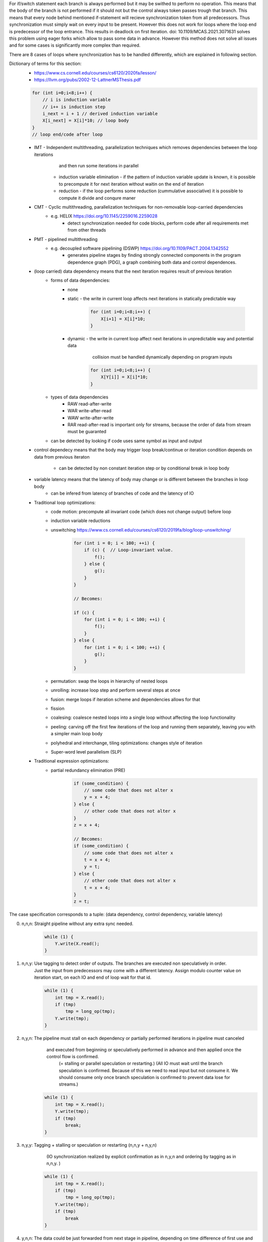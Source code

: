 For if/switch statement each branch is always performed but it may be swithed to perform no operation.
This means that the body of the branch is not performed if it should not but the control always token passes trough that branch.
This means that every node behind mentioned if-statement will recieve synchronization token from all predecessors.
Thus synchronization must simply wait on every input to be present.
However this does not work for loops where the loop end is predecessor of the loop entrance.
This results in deadlock on first iteration.
doi: 10.1109/MCAS.2021.3071631 solves this problem using eager forks which allow to pass some data in advance.
However this method does not solve all issues and for some cases is significantly more complex than required.

There are 8 cases of loops where synchronization has to be handled differently,
which are explained in following section.

Dictionary of terms for this section:
    * https://www.cs.cornell.edu/courses/cs6120/2020fa/lesson/
    * https://llvm.org/pubs/2002-12-LattnerMSThesis.pdf
    .. code-block:: C

              for (int i=0;i<8;i++) {
                  // i is induction variable
                  // i++ is induction step
                  i_next = i + 1 // derived induction variable
                  X[i_next] = X[i]*10; // loop body
              }
              // loop end/code after loop

    * IMT - Independent multithreading, parallelization techniques which removes dependencies between the loop iterations
            and then run some iterations in parallel
        * induction variable elimination - if the pattern of induction variable update is known, it is possible
          to precompute it for next iteration without waitin on the end of iteration
        * reduction - if the loop performs some reduction (cummulative associative) it is possible to compute it divide and conqure maner
    * CMT - Cyclic multithreading, parallelization techniques for non-removable loop-carried dependencies
       * e.g. HELIX https://doi.org/10.1145/2259016.2259028
            * detect synchronization needed for code blocks, perform code after all requirements met from other threads
    * PMT - pipelined multithreading
       * e.g. decoupled software pipelining (DSWP) https://doi.org/10.1109/PACT.2004.1342552
            * generates pipeline stages by finding strongly connected components in the program dependence graph (PDG),
              a graph combining both data and control dependences.
    * (loop carried) data dependency means that the next iteration requires result of previous iteration
        * forms of data dependencies:
            * none
            * static - the write in current loop affects next iterations in statically predictable way

                .. code-block:: C

                    for (int i=0;i<8;i++) {
                        X[i+1] = X[i]*10;
                    }

            * dynamic - the write in current loop affect next iterations in unpredictable way and potential data
                        collision must be handled dynamically depending on program inputs

                .. code-block:: C

                    for (int i=0;i<8;i++) {
                        X[Y[i]] = X[i]*10;
                    }

        * types of data dependencies
            * RAW read-after-write
            * WAR write-after-read
            * WAW write-after-write
            * RAR read-after-read is important only for streams, because the order of data from stream must be guaranted

        * can be detected by looking if code uses same symbol as input and output

    * control dependecy means that the body may trigger loop break/continue or iteration condition depends
      on data from previous iteraton
        * can be detected by non constant iteration step or by conditional break in loop body

    * variable latency means that the latency of body may change or is different between the branches in loop body
        * can be infered from latency of branches of code and the latency of IO

    * Traditional loop optimizations:
        * code motion: precompute all invariant code (which does not change output) before loop
        * induction variable reductions
        * unswitching https://www.cs.cornell.edu/courses/cs6120/2019fa/blog/loop-unswitching/

            .. code-block:: c

                for (int i = 0; i < 100; ++i) {
                    if (c) {  // Loop-invariant value.
                        f();
                    } else {
                        g();
                    }
                }

                // Becomes:

                if (c) {
                    for (int i = 0; i < 100; ++i) {
                        f();
                    }
                } else {
                    for (int i = 0; i < 100; ++i) {
                        g();
                    }
                }

        * permutation: swap the loops in hierarchy of nested loops
        * unrolling: increase loop step and perform several steps at once
        * fusion: merge loops if iteration scheme and dependencies allows for that
        * fission
        * coalesing: coalesce nested loops into a single loop without affecting the loop functionality
        * peeling: carving off the first few iterations of the loop and running them separately, leaving you with a simpler main loop body
        * polyhedral and interchange, tiling optimizations: changes style of iteration
        * Super-word level parallelism (SLP)

    * Traditional expression optimizations:
        * partial redundancy elimination (PRE)
            .. code-block:: c

                if (some_condition) {
                    // some code that does not alter x
                    y = x + 4;
                } else {
                    // other code that does not alter x
                }
                z = x + 4;

                // Becomes:
                if (some_condition) {
                    // some code that does not alter x
                    t = x + 4;
                    y = t;
                } else {
                    // other code that does not alter x
                    t = x + 4;
                }
                z = t;


The case specification corresponds to a tuple: (data dependency, control dependency, variable latency)

0. n,n,n: Straight pipeline without any extra sync needed.
    .. code-block:: C

        while (1) {
            Y.write(X.read();
        }

1. n,n,y: Use tagging to detect order of outputs. The branches are executed non speculatively in order.
    Just the input from predecessors may come with a different latency.
    Assign modulo counter value on iteration start, on each IO and end of loop wait for that id.

    .. code-block:: C

        while (1) {
            int tmp = X.read();
            if (tmp)
                tmp = long_op(tmp);
            Y.write(tmp);
        }

2. n,y,n: The pipeline must stall on each dependency or partially performed iterations in pipeline must canceled
        and executed from beginning or speculatively performed in advance and then applied once the control flow is confirmed.
         (= stalling or parallel speculation or restarting.)
         (All IO must wait until the branch speculation is confirmed. Because of this we need to read input
         but not consume it. We should consume only once branch speculation is confirmed to prevent data lose
         for streams.)

    .. code-block:: C

        while (1) {
            int tmp = X.read();
            Y.write(tmp);
            if (tmp)
                break;
        }

3. n,y,y: Tagging + stalling or speculation or restarting (n,n,y + n,y,n)
          (IO synchronization realized by explicit confirmation as in n,y,n and ordering by tagging as in n,n,y. )

    .. code-block:: C

        while (1) {
            int tmp = X.read();
            if (tmp)
                tmp = long_op(tmp);
            Y.write(tmp);
            if (tmp)
                break
        }


4. y,n,n: The data could be just forwarded from next stage in pipeline, depending on time difference of first use and last
         write for a variable this may require some waiting until data is available.

    .. code-block:: C

        int res = 0;
        while (1) {
            res += X.read();
            if (res == 10)
               res = 0;
        }

5. y,n,y: If nature of operations allows it (small enough latency, associative/cumulative op.) it is possible
         to construct a logic for speculation, otherwise the next iteration must wait on result of previous iteration.

    .. code-block:: C

        int res = 0;
        while (1) {
            res += X.read();
            if (res == 10)
               res = long_op(tmp);
        }

6. y,y,n: Same condition for speculation/waiting as in y,n,y. But the next iterations can be executed in advance if data dependency allows it.
         but the iteration result must not be applied unless its confirmed. If this variable latency happens because of IO it may be required
         to use cache/LSU to track on-cly transactions


    .. code-block:: C

        int res = 0;
        while (1) {
            int tmp = X.read();
            res += tmp;
            if (res == 10)
               break;
        }

7. y,y,y: The same as y,n,y and y,y,n plus the code after the loop also has to potentially wait on last iteration or be executed speculatively.

    .. code-block:: C

    .. code-block:: C

        int res = 0;
        while (1) {
            int tmp = X.read();
            res += tmp;
            if (res == 10)
               res = long_op(tmp);
               break;
        }

* Summarization:
    * data/control dependencies can be solved using:
        * forwarding: if the data is already available in the pipeline it can be just bypasses to a place where it is used.
        * stalling: if the domain of possible data would be too high and speculation or restarting would be too costly
        * restarting (speculative serial execution): if the probability of modification of variable si small, it is efficient to perform the dependent code and cancel
            the execution if the variable did not end up in predicted state.
        * speculative parallel execution: If the domain of possible values is small enough or the control branches are already present and idle.
        * All variants can be specified by a max degree of parallel speculative executions and max degree of speculation depth.
            * Forwarding is used naturally if possible
            * otherwise stalling is used when speculation parallelism is 1 and depth is 0
            * speculative serial execution if speculation parallelism is 1 and depth is >0, etc
        * traditional methods
            * Statically scheduled FSM
            * Scoreboard: no register renaming, limited out‐of‐order
            • Tomasulo (reservation stations - implicit renaming, extender register file - explicit renaming): copy‐based register renaming, full out‐of‐order
    * variable latency of internal sections of single pipeline is not problematic, but if the pipeline has some branching
      the output order from pipelines may come in statically unpredictable order.
      This issue can be solved by tagging, tagging assigns a sequential number to each input and output waits
      to a sorted sequence of outputs. This paradigm can be extended to arbitrary number of code branches.
      This however work only for a code segments without internal data/control dependencies.
      (The tagging is used to reconstruct a sequential access to a variables with dependencies.)
      The tagging also can be nested and is compatible with stalling/speculation/restarting.
    * The restrictions on read/write to IO is described in :mod:`hwtHls.hlsStreamProc.ioGateMaterialization`.

* The thing we want is that pipelined bodies of loops have enough input data to fill whole pipeline.
  But this may generate a secondary problem with data/control collisions.
  The capacity of pipeline corresponds to length of loop body plus the latency of IO.
  We do have a capacity specified for pipeline and pipeline code itself.

* Some loop bodies are actually build to concurrently process more than just one transaction.
   * That imples that the counter should be used instead of just a flag for forwarding.
* The operations must be performed in original code order.
    * That means that the for example the next iteration of the cycle has to be performed before
      next initial iteration of the cycle from new start of the program.
    * For a simple structured code it is easy to check because we know exactly which input is
      the input into loop. But is this the case for arbitrary code.

    * Typicaly a node which handles condition of while statement is a gateway to a body of the loop
      but also a gateway into a section behind the loop. The gateways to these nodes are outputs of this node.
      It has also possibly more inputs from the code before (which will execute this loop) and input
      from each break/continue/end of the loop from the body of the loop.
      The data from these inputs may arrive in an order different from original. Because latency of branches
      may be nondeterministic.
